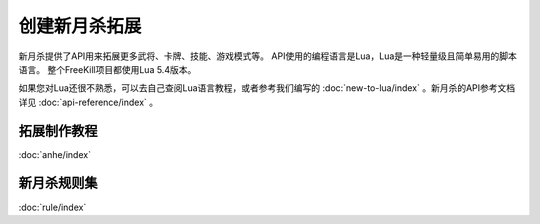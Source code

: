 创建新月杀拓展
================

新月杀提供了API用来拓展更多武将、卡牌、技能、游戏模式等。
API使用的编程语言是Lua，Lua是一种轻量级且简单易用的脚本语言。
整个FreeKill项目都使用Lua 5.4版本。

如果您对Lua还很不熟悉，可以去自己查阅Lua语言教程，或者参考我们编写的
:doc:`new-to-lua/index` 。新月杀的API参考文档详见 :doc:`api-reference/index` 。

拓展制作教程
--------------

:doc:`anhe/index`

新月杀规则集
--------------

:doc:`rule/index`
